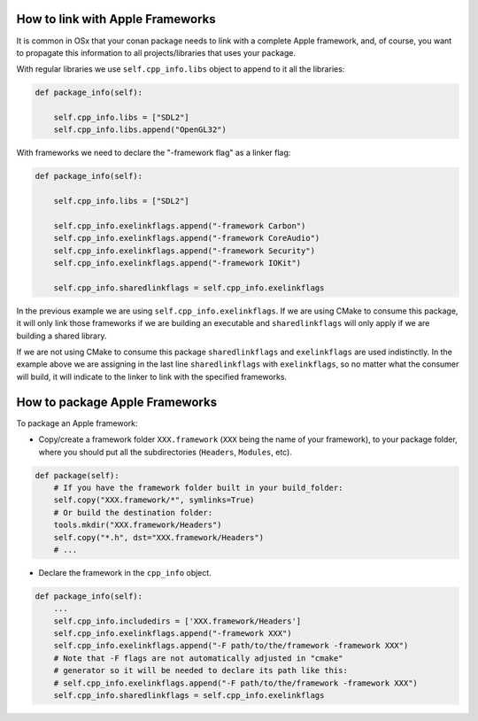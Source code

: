 .. _link_apple_framework:

How to link with Apple Frameworks
=================================

It is common in OSx that your conan package needs to link with a complete Apple framework, 
and, of course, you want to propagate this information to all projects/libraries that uses your package.

With regular libraries we use ``self.cpp_info.libs`` object to append to it all the libraries:

.. code-block:: python

    def package_info(self):  
                
        self.cpp_info.libs = ["SDL2"]
        self.cpp_info.libs.append("OpenGL32")

With frameworks we need to declare the "-framework flag" as a linker flag:

.. code-block:: python

    def package_info(self):  
                
        self.cpp_info.libs = ["SDL2"] 
          
        self.cpp_info.exelinkflags.append("-framework Carbon")
        self.cpp_info.exelinkflags.append("-framework CoreAudio")
        self.cpp_info.exelinkflags.append("-framework Security")
        self.cpp_info.exelinkflags.append("-framework IOKit")
        
        self.cpp_info.sharedlinkflags = self.cpp_info.exelinkflags

In the previous example we are using ``self.cpp_info.exelinkflags``. If we are using CMake to consume this package, it will only link those
frameworks if we are building an executable and ``sharedlinkflags`` will only apply if we are building a shared library.

If we are not using CMake to consume this package ``sharedlinkflags`` and ``exelinkflags`` are used indistinctly.
In the example above we are assigning in the last line ``sharedlinkflags`` with ``exelinkflags``, so no matter what the consumer will build,
it will indicate to the linker to link with the specified frameworks.


.. _package_apple_framework:


How to package Apple Frameworks
===============================

To package an Apple framework:

- Copy/create a framework folder ``XXX.framework`` (``XXX`` being the name of your framework),
  to your package folder, where you should put all the subdirectories (``Headers``, ``Modules``, etc).

.. code-block:: python

    def package(self):
        # If you have the framework folder built in your build_folder:
        self.copy("XXX.framework/*", symlinks=True)
        # Or build the destination folder:
        tools.mkdir("XXX.framework/Headers")
        self.copy("*.h", dst="XXX.framework/Headers")
        # ...

- Declare the framework in the ``cpp_info`` object.

.. code-block:: python

    def package_info(self):
        ...
        self.cpp_info.includedirs = ['XXX.framework/Headers']
        self.cpp_info.exelinkflags.append("-framework XXX")
        self.cpp_info.exelinkflags.append("-F path/to/the/framework -framework XXX")
        # Note that -F flags are not automatically adjusted in "cmake"
        # generator so it will be needed to declare its path like this:
        # self.cpp_info.exelinkflags.append("-F path/to/the/framework -framework XXX")
        self.cpp_info.sharedlinkflags = self.cpp_info.exelinkflags
